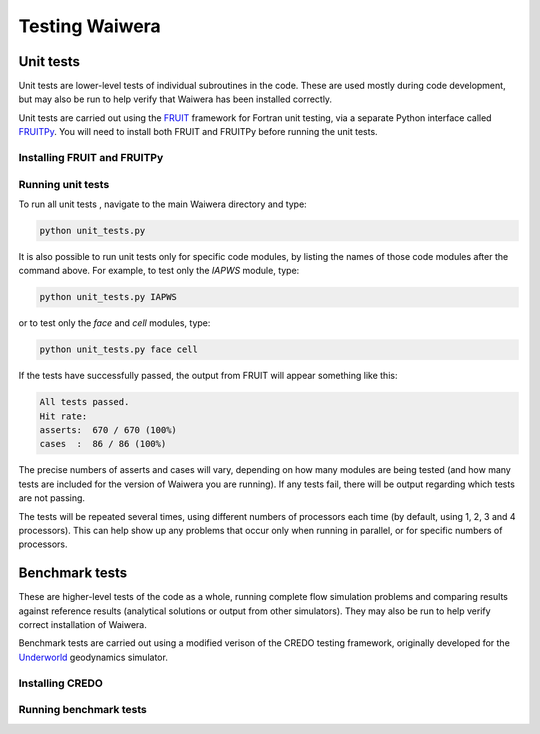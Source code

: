 .. index:: Waiwera; testing, testing

***************
Testing Waiwera
***************

.. index:: testing; unit tests

Unit tests
----------

Unit tests are lower-level tests of individual subroutines in the code. These are used mostly during code development, but may also be run to help verify that Waiwera has been installed correctly.

Unit tests are carried out using the `FRUIT <https://sourceforge.net/projects/fortranxunit/>`_ framework for Fortran unit testing, via a separate Python interface called `FRUITPy <https://github.com/acroucher/FRUITPy>`_. You will need to install both FRUIT and FRUITPy before running the unit tests.

.. index:: FRUIT, FRUIT; installation, FRUITPy, FRUITPy; installation

Installing FRUIT and FRUITPy
^^^^^^^^^^^^^^^^^^^^^^^^^^^^

.. todo:: add instructions on installing FRUIT/FRUITPy

Running unit tests
^^^^^^^^^^^^^^^^^^

To run all unit tests , navigate to the main Waiwera directory and type:

.. code-block:: bash

  python unit_tests.py

It is also possible to run unit tests only for specific code modules, by listing the names of those code modules after the command above. For example, to test only the `IAPWS` module, type:

.. code-block:: bash

  python unit_tests.py IAPWS

or to test only the `face` and `cell` modules, type:

.. code-block:: bash

  python unit_tests.py face cell

If the tests have successfully passed, the output from FRUIT will appear something like this:

.. code-block:: bash

  All tests passed.
  Hit rate:
  asserts:  670 / 670 (100%)
  cases  :  86 / 86 (100%)

The precise numbers of asserts and cases will vary, depending on how many modules are being tested (and how many tests are included for the version of Waiwera you are running). If any tests fail, there will be output regarding which tests are not passing.

The tests will be repeated several times, using different numbers of processors each time (by default, using 1, 2, 3 and 4 processors). This can help show up any problems that occur only when running in parallel, or for specific numbers of processors.

.. index:: testing; benchmark tests

Benchmark tests
---------------

These are higher-level tests of the code as a whole, running complete flow simulation problems and comparing results against reference results (analytical solutions or output from other simulators). They may also be run to help verify correct installation of Waiwera.

Benchmark tests are carried out using a modified verison of the CREDO testing framework, originally developed for the `Underworld <http://www.underworldcode.org/>`_ geodynamics simulator.

.. index:: CREDO, CREDO; installation

Installing CREDO
^^^^^^^^^^^^^^^^
.. todo:: add instructions on installing CREDO

Running benchmark tests
^^^^^^^^^^^^^^^^^^^^^^^

.. todo:: add instructions on running benchmark tests
